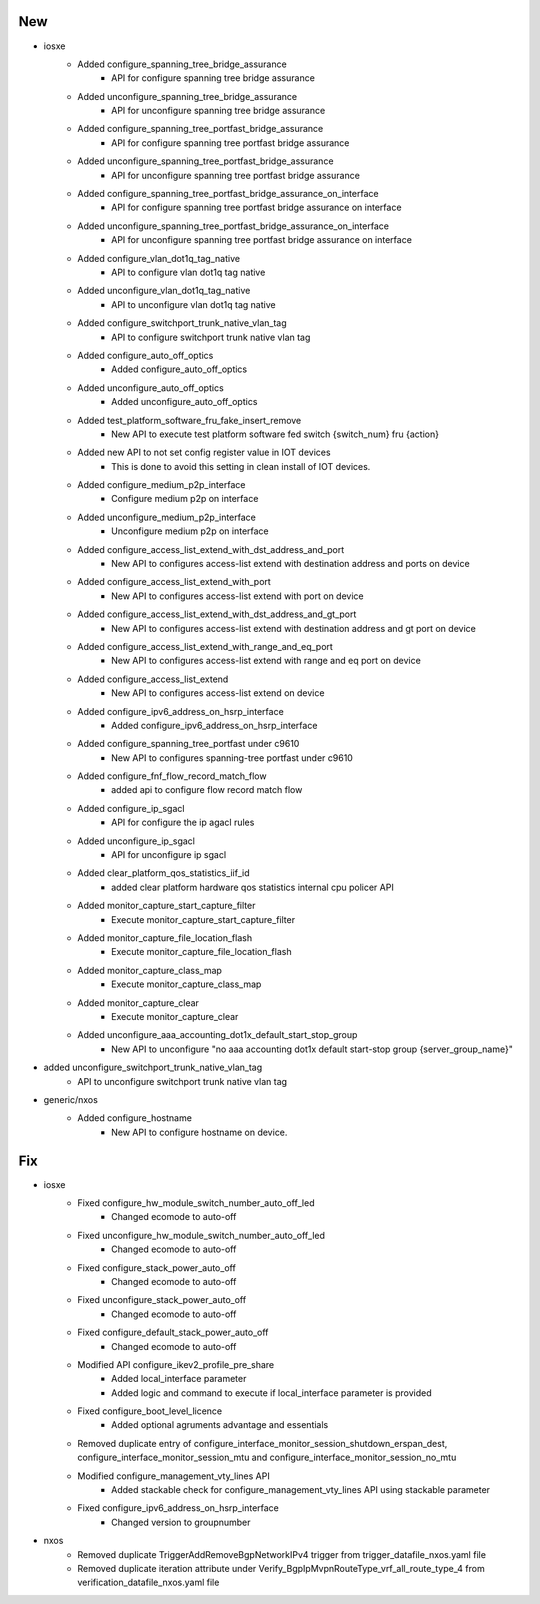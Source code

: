 --------------------------------------------------------------------------------
                                      New                                       
--------------------------------------------------------------------------------

* iosxe
    * Added configure_spanning_tree_bridge_assurance
        * API for configure spanning tree bridge assurance
    * Added unconfigure_spanning_tree_bridge_assurance
        * API for unconfigure spanning tree bridge assurance
    * Added configure_spanning_tree_portfast_bridge_assurance
        * API for configure spanning tree portfast bridge assurance
    * Added unconfigure_spanning_tree_portfast_bridge_assurance
        * API for unconfigure spanning tree portfast bridge assurance
    * Added configure_spanning_tree_portfast_bridge_assurance_on_interface
        * API for configure spanning tree portfast bridge assurance on interface
    * Added unconfigure_spanning_tree_portfast_bridge_assurance_on_interface
        * API for unconfigure spanning tree portfast bridge assurance on interface
    * Added configure_vlan_dot1q_tag_native
        * API to configure vlan dot1q tag native
    * Added unconfigure_vlan_dot1q_tag_native
        * API to unconfigure vlan dot1q tag native
    * Added configure_switchport_trunk_native_vlan_tag
        * API to configure switchport trunk native vlan tag
    * Added configure_auto_off_optics
        * Added configure_auto_off_optics
    * Added unconfigure_auto_off_optics
        * Added unconfigure_auto_off_optics
    * Added test_platform_software_fru_fake_insert_remove
        * New API to execute test platform software fed switch {switch_num} fru {action}
    * Added new API to not set config register value in IOT devices
        * This is done to avoid this setting in clean install of IOT devices.
    * Added configure_medium_p2p_interface
        * Configure medium p2p on interface
    * Added unconfigure_medium_p2p_interface
        * Unconfigure medium p2p on interface
    * Added configure_access_list_extend_with_dst_address_and_port
        * New API to configures access-list extend with destination address and ports on device
    * Added configure_access_list_extend_with_port
        * New API to configures access-list extend with port on device
    * Added configure_access_list_extend_with_dst_address_and_gt_port
        * New API to configures access-list extend with destination address and gt port on device
    * Added configure_access_list_extend_with_range_and_eq_port
        * New API to configures access-list extend with range and eq port on device
    * Added configure_access_list_extend
        * New API to configures access-list extend on device
    * Added configure_ipv6_address_on_hsrp_interface
        * Added configure_ipv6_address_on_hsrp_interface
    * Added configure_spanning_tree_portfast under c9610
        * New API to configures spanning-tree portfast under c9610
    * Added configure_fnf_flow_record_match_flow
        * added api to configure flow record match flow
    * Added configure_ip_sgacl
        * API for configure the ip agacl rules
    * Added unconfigure_ip_sgacl
        * API for unconfigure ip sgacl
    * Added clear_platform_qos_statistics_iif_id
        * added clear platform hardware qos statistics internal cpu policer API
    * Added monitor_capture_start_capture_filter
        * Execute monitor_capture_start_capture_filter
    * Added monitor_capture_file_location_flash
        * Execute monitor_capture_file_location_flash
    * Added monitor_capture_class_map
        * Execute monitor_capture_class_map
    * Added monitor_capture_clear
        * Execute monitor_capture_clear
    * Added unconfigure_aaa_accounting_dot1x_default_start_stop_group
        * New API to unconfigure "no aaa accounting dot1x default start-stop group {server_group_name}"

* added unconfigure_switchport_trunk_native_vlan_tag
    * API to unconfigure switchport trunk native vlan tag

* generic/nxos
    * Added configure_hostname
        * New API to configure hostname on device.


--------------------------------------------------------------------------------
                                      Fix                                       
--------------------------------------------------------------------------------

* iosxe
    * Fixed configure_hw_module_switch_number_auto_off_led
        * Changed ecomode to auto-off
    * Fixed unconfigure_hw_module_switch_number_auto_off_led
        * Changed ecomode to auto-off
    * Fixed configure_stack_power_auto_off
        * Changed ecomode to auto-off
    * Fixed unconfigure_stack_power_auto_off
        * Changed ecomode to auto-off
    * Fixed configure_default_stack_power_auto_off
        * Changed ecomode to auto-off
    * Modified API configure_ikev2_profile_pre_share
        * Added local_interface parameter
        * Added logic and command to execute if local_interface parameter is provided
    * Fixed configure_boot_level_licence
        * Added optional agruments advantage and essentials
    * Removed duplicate entry of configure_interface_monitor_session_shutdown_erspan_dest, configure_interface_monitor_session_mtu and configure_interface_monitor_session_no_mtu
    * Modified configure_management_vty_lines API
        * Added stackable check for configure_management_vty_lines API using stackable parameter
    * Fixed configure_ipv6_address_on_hsrp_interface
        * Changed version to groupnumber

* nxos
    * Removed duplicate TriggerAddRemoveBgpNetworkIPv4 trigger from trigger_datafile_nxos.yaml file
    * Removed duplicate iteration attribute under Verify_BgpIpMvpnRouteType_vrf_all_route_type_4 from verification_datafile_nxos.yaml file